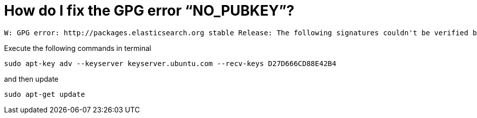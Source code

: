 # How do I fix the GPG error “NO_PUBKEY”?

[source,bash]
----
W: GPG error: http://packages.elasticsearch.org stable Release: The following signatures couldn't be verified because the public key is not available: NO_PUBKEY D27D666CD88E42B4
----

Execute the following commands in terminal

[source,bash]
----
sudo apt-key adv --keyserver keyserver.ubuntu.com --recv-keys D27D666CD88E42B4
----

and then update 

[source,bash]
----
sudo apt-get update
----

